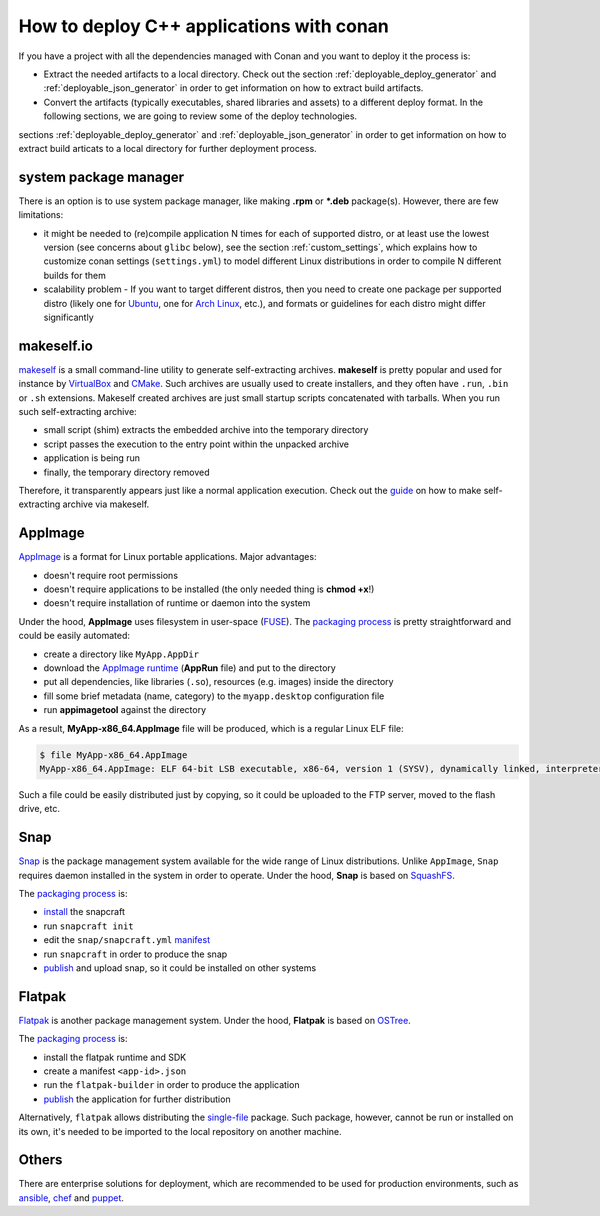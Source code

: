.. _deployment:

How to deploy C++ applications with conan
=========================================

If you have a project with all the dependencies managed with Conan and you want to deploy it the process is:

- Extract the needed artifacts to a local directory. Check out the section :ref:`deployable_deploy_generator` and :ref:`deployable_json_generator` in order to get information on how to extract build artifacts.  
- Convert the artifacts (typically executables, shared libraries and assets) to a different deploy format. In the following sections, we are going to review some of the deploy technologies.

sections :ref:`deployable_deploy_generator` and :ref:`deployable_json_generator` in order to get information on how to extract build articats 
to a local directory for further deployment process.

system package manager
----------------------

There is an option is to use system package manager, like making **.rpm** or ***.deb** package(s). However, there are few limitations:

- it might be needed to (re)compile application N times for each of supported distro, or at least use the lowest version (see concerns about ``glibc`` below), see the section :ref:`custom_settings`, which explains how to customize conan settings (``settings.yml``) to model different Linux distributions in order to compile N different builds for them
- scalability problem - If you want to target different distros, then you need to create one package per supported distro (likely one for `Ubuntu <https://ubuntu.com/>`_, one for `Arch Linux <https://www.archlinux.org/>`_, etc.), and formats or guidelines for each distro might differ significantly

makeself.io
-----------

`makeself <https://makeself.io>`_ is a small command-line utility to generate self-extracting archives.
**makeself** is pretty popular and used for instance by 
`VirtualBox <https://www.virtualbox.org/wiki/Linux_Downloads>`_ and 
`CMake <https://cmake.org/download/>`_.
Such archives are usually used to create installers, and they often have ``.run``, ``.bin`` or ``.sh`` extensions.
Makeself created archives are just small startup scripts concatenated with tarballs.
When you run such self-extracting archive:

- small script (shim) extracts the embedded archive into the temporary directory
- script passes the execution to the entry point within the unpacked archive
- application is being run
- finally, the temporary directory removed

Therefore, it transparently appears just like a normal application execution. 
Check out the `guide <http://xmodulo.com/how-to-create-a-self-extracting-archive-or-installer-in-linux.html>`_ on how to make self-extracting archive via makeself.

AppImage
--------

`AppImage <https://appimage.org/>`_ is a format for Linux portable applications. Major advantages:

- doesn't require root permissions
- doesn't require applications to be installed (the only needed thing is **chmod +x**!)
- doesn't require installation of runtime or daemon into the system

Under the hood, **AppImage** uses filesystem in user-space 
(`FUSE <https://github.com/libfuse/libfuse>`_).
The `packaging process <https://docs.appimage.org/packaging-guide/manual.html#>`__ is pretty straightforward 
and could be easily automated:

- create a directory like ``MyApp.AppDir``
- download the `AppImage runtime <https://github.com/AppImage/AppImageKit/releases>`_ (**AppRun** file) and put to the directory 
- put all dependencies, like libraries (``.so``), resources (e.g. images) inside the directory
- fill some brief metadata (name, category) to the ``myapp.desktop`` configuration file
- run **appimagetool** against the directory

As a result, **MyApp-x86_64.AppImage** file will be produced, which is a regular Linux ELF file:

.. code-block:: console

    $ file MyApp-x86_64.AppImage
    MyApp-x86_64.AppImage: ELF 64-bit LSB executable, x86-64, version 1 (SYSV), dynamically linked, interpreter /lib64/l, for GNU/Linux 2.6.18, stripped

Such a file could be easily distributed just by copying, so it could be uploaded to the FTP server, moved to the flash drive, etc.

Snap
----

`Snap <https://snapcraft.io/>`_ is the package management system available for the wide range of Linux distributions.
Unlike ``AppImage``, ``Snap`` requires daemon installed in the system in order to operate. Under the hood, **Snap** is based on `SquashFS <https://github.com/plougher/squashfs-tools>`_.

The `packaging process <https://snapcraft.io/docs/creating-a-snap>`__ is:

- `install <https://snapcraft.io/docs/snapcraft-overview>`_ the snapcraft
- run ``snapcraft init``
- edit the ``snap/snapcraft.yml`` `manifest <https://snapcraft.io/docs/snapcraft-format>`_
- run ``snapcraft`` in order to produce the snap
- `publish <https://forum.snapcraft.io/t/releasing-your-app/6795>`__ and upload snap, so it could be installed on other systems

Flatpak
-------

`Flatpak <https://flatpak.org/>`_ is another package management system. Under the hood, **Flatpak** is based on `OSTree <https://ostree.readthedocs.io/en/latest/manual/introduction/>`_.

The `packaging process <http://docs.flatpak.org/en/latest/first-build.html>`__ is:

- install the flatpak runtime and SDK
- create a manifest ``<app-id>.json``
- run the ``flatpak-builder`` in order to produce the application
- `publish <http://docs.flatpak.org/en/latest/publishing.html>`__ the application for further distribution

Alternatively, ``flatpak`` allows distributing the `single-file <http://docs.flatpak.org/en/latest/single-file-bundles.html>`_ package. Such package, however, cannot be run or installed on its own, it's needed to be imported to the local repository on another machine.

Others
------

There are enterprise solutions for deployment, which are recommended to be used for production environments, such as 
`ansible <https://www.ansible.com/>`_, `chef <https://www.chef.io/application-deployment/>`_ and `puppet <https://puppet.com/>`_.
